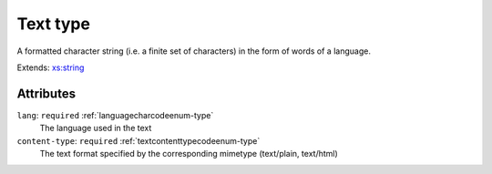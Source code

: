 .. _text-type:

Text type
=========

A formatted character string (i.e. a finite set of characters) in the form of words of a language.

Extends: `xs:string <https://www.w3.org/TR/xmlschema11-2/#string>`_

Attributes
-----------

``lang``: ``required`` :ref:`languagecharcodeenum-type`
	The language used in the text

``content-type``: ``required`` :ref:`textcontenttypecodeenum-type`
	The text format specified by the corresponding mimetype (text/plain, text/html)


